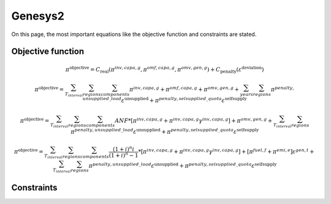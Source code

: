 Genesys2
========
On this page, the most important equations like the objective function and constraints are stated.

Objective function
******************


.. math::

	\pi^{\text{objective}} = C_{\text{real}}(\pi^{inv,capa,g},\pi^{omf,capa,g},\pi^{omv,gen,g}) + C_{\text{penalty}}(\varepsilon^{\text{deviation}})

	\pi^{\text{objective}} = \sum_{T_{interval}}^{} \sum_{regions}^{} \sum_{components}^{} \pi^{inv,capa,g} + \pi^{omf,capa,g} + \pi^{omv,gen,g} + \sum_{years}^{} \sum_{regions}^{} \pi^{penalty,unsupplied\_load} \varepsilon^{\text{unsupplied}} + \pi^{penalty,selsupplied\_quota} \varepsilon^{\text{selfsupply}}

	\pi^{\text{objective}} = \sum_{T_{interval}}^{} \sum_{regions}^{} \sum_{components}^{} ANF*[\pi^{inv,capa,g} + \pi^{inv,capa,g} \gamma^{inv,capa,g}] + \pi^{omv,gen,g} + \sum_{T_{interval}}^{} \sum_{regions}^{} \pi^{penalty,unsupplied\_load} \varepsilon^{\text{unsupplied}} + \pi^{penalty,selsupplied\_quota} \varepsilon^{\text{selfsupply}}
	
	\pi^{\text{objective}} = \sum_{T_{interval}}^{} \sum_{regions}^{} \sum_{components}^{} \frac{(1+i)^{n}i}{(1+i)^{n}-1}*[\pi^{inv,capa,g} + \pi^{inv,capa,g} \gamma^{inv,capa,g}] + [\pi^{fuel,f}+\pi^{emi,e}] \varepsilon^{gen,t} + \sum_{T_{interval}}^{} \sum_{regions}^{} \pi^{penalty,unsupplied\_load} \varepsilon^{\text{unsupplied}} + \pi^{penalty,selsupplied\_quota} \varepsilon^{\text{selfsupply}}

Constraints
***********
